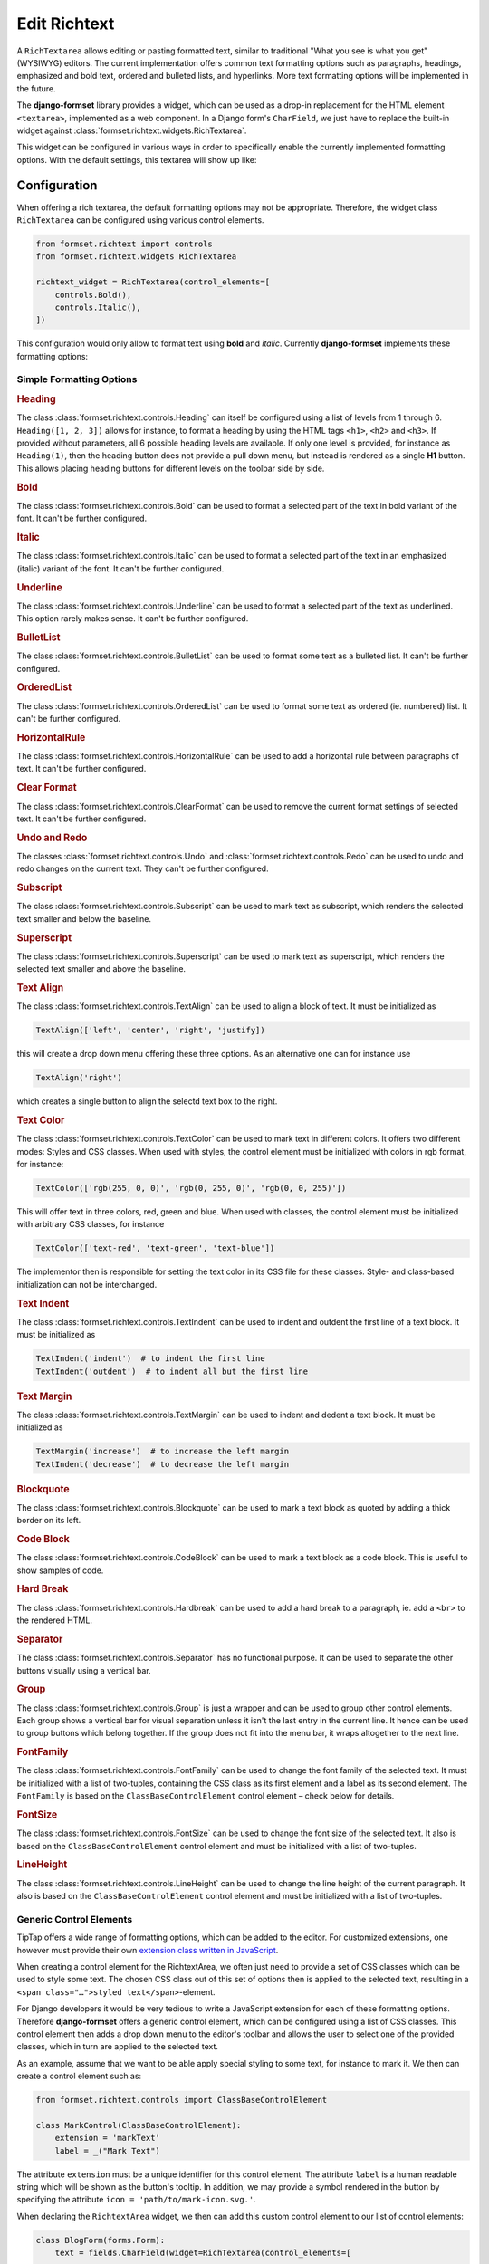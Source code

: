 .. _richtext:

=============
Edit Richtext
=============

A ``RichTextarea`` allows editing or pasting formatted text, similar to traditional "What you see is
what you get" (WYSIWYG) editors. The current implementation offers common text formatting options
such as paragraphs, headings, emphasized and bold text, ordered and bulleted lists, and hyperlinks.
More text formatting options will be implemented in the future.

The **django-formset** library provides a widget, which can be used as a drop-in replacement for the
HTML element ``<textarea>``, implemented as a web component. In a Django form's ``CharField``, we
just have to replace the built-in widget against :class:`formset.richtext.widgets.RichTextarea`.

.. django-view:: blog_form

	from django.forms import fields, forms
	from formset.richtext.widgets import RichTextarea

	class BlogForm(forms.Form):
	    text = fields.CharField(widget=RichTextarea)

This widget can be configured in various ways in order to specifically enable the currently
implemented formatting options. With the default settings, this textarea will show up like:

.. django-view:: blog_view
	:view-function: BlogView.as_view(extra_context={'framework': 'bootstrap', 'pre_id': 'blog-result'}, form_kwargs={'auto_id': 'bl_id_%s'})
	:hide-code:

	from formset.views import FormView 

	class BlogView(FormView):
	    form_class = BlogForm
	    template_name = "form.html"
	    success_url = "/success"


Configuration
=============

When offering a rich textarea, the default formatting options may not be appropriate. Therefore,
the widget class ``RichTextarea`` can be configured using various control elements.

.. code-block:: python

	from formset.richtext import controls
	from formset.richtext.widgets RichTextarea

	richtext_widget = RichTextarea(control_elements=[
	    controls.Bold(),
	    controls.Italic(),
	])

This configuration would only allow to format text using **bold** and *italic*. Currently
**django-formset** implements these formatting options:


Simple Formatting Options
-------------------------

.. rubric:: Heading

The class :class:`formset.richtext.controls.Heading` can itself be configured using a list of levels
from 1 through 6. ``Heading([1, 2, 3])`` allows for instance, to format a heading by using the HTML
tags ``<h1>``,  ``<h2>`` and  ``<h3>``. If provided without parameters, all 6 possible heading
levels are available. If only one level is provided, for instance as ``Heading(1)``, then the
heading button does not provide a pull down menu, but instead is rendered as a single **H1** button.
This allows placing heading buttons for different levels on the toolbar side by side.


.. rubric:: Bold

The class :class:`formset.richtext.controls.Bold` can be used to format a selected part of the text
in bold variant of the font. It can't be further configured.


.. rubric:: Italic

The class :class:`formset.richtext.controls.Italic` can be used to format a selected part of the
text in an emphasized (italic) variant of the font. It can't be further configured.


.. rubric:: Underline

The class :class:`formset.richtext.controls.Underline` can be used to format a selected part of the
text as underlined. This option rarely makes sense. It can't be further configured.


.. rubric:: BulletList

The class :class:`formset.richtext.controls.BulletList` can be used to format some text as a
bulleted list. It can't be further configured.


.. rubric:: OrderedList

The class :class:`formset.richtext.controls.OrderedList` can be used to format some text as ordered
(ie. numbered) list. It can't be further configured.


.. rubric:: HorizontalRule

The class :class:`formset.richtext.controls.HorizontalRule` can be used to add a horizontal rule
between paragraphs of text. It can't be further configured.


.. rubric:: Clear Format

The class :class:`formset.richtext.controls.ClearFormat` can be used to remove the current format
settings of selected text. It can't be further configured.


.. rubric:: Undo and Redo

The classes :class:`formset.richtext.controls.Undo` and :class:`formset.richtext.controls.Redo` can
be used to undo and redo changes on the current text. They can't be further configured.


.. rubric:: Subscript

The class :class:`formset.richtext.controls.Subscript` can be used to mark text as subscript, which
renders the selected text smaller and below the baseline.


.. rubric:: Superscript

The class :class:`formset.richtext.controls.Superscript` can be used to mark text as superscript,
which renders the selected text smaller and above the baseline.


.. rubric:: Text Align

The class :class:`formset.richtext.controls.TextAlign` can be used to align a block of text. It must
be initialized as

.. code-block:: python

	TextAlign(['left', 'center', 'right', 'justify])

this will create a drop down menu offering these three options. As an alternative one can for
instance use

.. code-block:: python

	TextAlign('right')

which creates a single button to align the selectd text box to the right.


.. rubric:: Text Color

The class :class:`formset.richtext.controls.TextColor` can be used to mark text in different colors.
It offers two different modes: Styles and CSS classes. When used with styles, the control element
must be initialized with colors in rgb format, for instance:

.. code-block:: python

    TextColor(['rgb(255, 0, 0)', 'rgb(0, 255, 0)', 'rgb(0, 0, 255)']) 

This will offer text in three colors, red, green and blue. When used with classes, the control
element must be initialized with arbitrary CSS classes, for instance

.. code-block:: python

	TextColor(['text-red', 'text-green', 'text-blue']) 

The implementor then is responsible for setting the text color in its CSS file for these classes.
Style- and class-based initialization can not be interchanged.


.. rubric:: Text Indent

The class :class:`formset.richtext.controls.TextIndent` can be used to indent and outdent the first
line of a text block. It must be initialized as

.. code-block:: python

    TextIndent('indent')  # to indent the first line
    TextIndent('outdent')  # to indent all but the first line 


.. rubric:: Text Margin

The class :class:`formset.richtext.controls.TextMargin` can be used to indent and dedent a text
block. It must be initialized as

.. code-block:: python

    TextMargin('increase')  # to increase the left margin
    TextIndent('decrease')  # to decrease the left margin 


.. rubric:: Blockquote

The class :class:`formset.richtext.controls.Blockquote` can be used to mark a text block as quoted
by adding a thick border on its left.


.. rubric:: Code Block

The class :class:`formset.richtext.controls.CodeBlock` can be used to mark a text block as a code
block. This is useful to show samples of code.


.. rubric:: Hard Break

The class :class:`formset.richtext.controls.Hardbreak` can be used to add a hard break to a
paragraph, ie. add a ``<br>`` to the rendered HTML.


.. rubric:: Separator

The class :class:`formset.richtext.controls.Separator` has no functional purpose. It can be used
to separate the other buttons visually using a vertical bar.


.. rubric:: Group

The class :class:`formset.richtext.controls.Group` is just a wrapper and can be used to group other
control elements. Each group shows a vertical bar for visual separation unless it isn't the last
entry in the current line. It hence can be used to group buttons which belong together. If the group
does not fit into the menu bar, it wraps altogether to the next line.


.. rubric:: FontFamily

The class :class:`formset.richtext.controls.FontFamily` can be used to change the font family of
the selected text. It must be initialized with a list of two-tuples, containing the CSS class as its
first element and a label as its second element. The ``FontFamily`` is based on the
``ClassBaseControlElement`` control element – check below for details.


.. rubric:: FontSize

The class :class:`formset.richtext.controls.FontSize` can be used to change the font size of the
selected text. It also is based on the ``ClassBaseControlElement`` control element and must be
initialized with a list of two-tuples.


.. rubric:: LineHeight

The class :class:`formset.richtext.controls.LineHeight` can be used to change the line height of the
current paragraph. It also is based on the ``ClassBaseControlElement`` control element and must be
initialized with a list of two-tuples.


Generic Control Elements
------------------------

TipTap offers a wide range of formatting options, which can be added to the editor. For customized
extensions, one however must provide their own `extension class written in JavaScript
<https://tiptap.dev/docs/editor/extensions/custom-extensions>`_.

When creating a control element for the RichtextArea, we often just need to provide a set of CSS
classes which can be used to style some text. The chosen CSS class out of this set of options then
is applied to the selected text, resulting in a ``<span class="…">styled text</span>``-element.

For Django developers it would be very tedious to write a JavaScript extension for each of these
formatting options. Therefore **django-formset** offers a generic control element, which can be
configured using a list of CSS classes. This control element then adds a drop down menu to the
editor's toolbar and allows the user to select one of the provided classes, which in turn are
applied to the selected text.

As an example, assume that we want to be able apply special styling to some text, for instance to
mark it. We then can create a control element such as:

.. code-block:: python

	from formset.richtext.controls import ClassBaseControlElement

	class MarkControl(ClassBaseControlElement):
	    extension = 'markText'
	    label = _("Mark Text")

The attribute ``extension`` must be a unique identifier for this control element. The attribute
``label`` is a human readable string which will be shown as the button's tooltip. In addition, we
may provide a symbol rendered in the button by specifying the attribute
``icon = 'path/to/mark-icon.svg.'``.

When declaring the ``RichtextArea`` widget, we then can add this custom control element to our list
of control elements:

.. code-block:: python

	class BlogForm(forms.Form):
	    text = fields.CharField(widget=RichTextarea(control_elements=[
	        ...
	        MarkControl({
	            'text-red': "Red",
	            'text-green': "Green",
	            'text-blue': "Blue",
	        }),
	        ...
	    ])

Now, when the user selects some text and clicks on the button labeled "Mark Text", a drop down menu
will appear, offering the options "Default", "Red", "Green" and "Blue". When selecting one of these
options, a span element with the selected CSS class will be wrapped around the selected text. The
item labeled "Default" will remove the CSS class from the selected text.

.. note:: When implementing this, do not forget to declare the named CSS classes in its CSS file.

A variant of the above control element is, when the CSS shall not be applied to the selected text,
but to a whole block. This can be achieved by adding the member ``extension_type = 'node'`` to the
class inheriting from ``ClassBaseControlElement``. The control element ``LineHeight`` (see above)
is an example for this.


Composed Formatting Options
---------------------------

In addition to the simple formatting options, **django-formset** offer some control elements which
require multiple parameters. They use the class :class:`formset.richtext.controls.DialogControl`,
which when clicked opens a :ref:`Dialog Form <dialog-forms>`. As its only argument, it takes an
instance of a dialog form. Check the possible options below:

Here are the built-in dialog forms:

.. rubric:: Link

The class :class:`formset.richtext.dialog.SimpleLinkDialogForm` can be used to add a hyperlink to a
selected part of some text. When choosing this option, a dialog pops up and the user can enter a
URL and edit the selected text.

To declare this control write:

.. code-block:: python

	from formset.richtext.controls import DialogControl
	from formset.richtext.dialogs import SimpleLinkDialogForm

	DialogControl(SimpleLinkDialogForm())

The form is named ``SimpleLinkDialogForm`` because it only allows to enter a URL. The users of this
rich text field might however want to edit hyperlinks with the ``ref`` and ``target`` attributes,
and might also want to set links on Django models providing the method `get_absolute_url`_, but
referring to the primary key of the provided object. Since there can't be any one-size-fits-all
solution, it is the implementor responsibility to provide a custom dialog form for this purpose.
Section :ref:`richtext-extensions` explains in detail how to do this.

.. _get_absolute_url: https://docs.djangoproject.com/en/stable/ref/models/instances/#get-absolute-url


.. rubric:: Footnote

An instance of the class :class:`formset.richtext.dialog.FootnoteDialogForm` can be used to add a
footnote editor to the editable rich text. When choosing this option, a dialog pops up with another
richtext editor inside. This editor can be configured in the same way as the main editor, but
usually one would only allow very few formatting options. The content of this editor will be stored
as a footnote and is not visible in the main text area. Instead, only a ``[*]`` will be rendered.

This control element only works if the editor's payload is stored as JSON. Reason is that the
richtext renderer adds them to the end of the document in a second run. Check for details below.


.. rubric:: Image

The class :class:`formset.richtext.dialog.SimpleImageDialogForm` can be used to add an image to the
editable rich text. When choosing this option, a dialog pops up and the user can drag an image into
the upload field. It will be uploaded to the server and only a reference to this image will be
stored inside the text. The form is named ``SimpleImageDialogForm`` because it only allows to upload
an image. The users of this rich text field might however want to edit the image size, the alt text,
the caption, the alignment and other custom fields. Since there can't be any one-size-fits-all
solution, it is the implementor responsibility to provide a custom dialog form for this purpose.
Therefore this dialog form can be used as a starting point for a custom image uploading dialog form.


.. rubric:: Placeholder

The class :class:`formset.richtext.dialog.PlaceholderDialogForm` can be used to add a placeholder to
the selected part of some text. When choosing this option, a dialog pops up and the user can enter a
variable name and edit the selected placeholder text. Such a control element can be used to store
HTML with contextual information. When this HTML content is finally rendered, those placeholder
entries can be replaced against some context using the built-in Django template rendering functions.

.. note:: Internally the placeholder extension is named "procurator" to avoid a naming conflict,
	because there is a built-in TipTap extension named "placeholder".


Additional Attributes
---------------------

Apart from the control elements, the rich text editor widget can be configured using additional
attributes:

.. rubric:: maxlength

By adding ``maxlength`` to the widget's attributes, we can limit the number of characters to be
entered into this text field. In the bottom right corner, this will show how many characters can
still be entered.


.. rubric:: use_json

If the content of the rich text editor shall be stored as JSON, set ``use_json=True``. This only is
required when using this widget for a Django form's ``CharField``. When using the model field class
:class:`formset.richtext.fields.RichTextField`, this is not necessary.

.. rubric:: placeholder

By adding ``placeholder="Some text"`` to the widget's attributes, we can add a placeholder to the
text field. This will disappear as soon as we start typing.


Richtext as a Model Field
=========================

In the example from above, we used a Django form ``CharField`` and replaced the default widget
provided by Django (``TextInput``). A more common use case is to store the entered rich text in
a database field. Here **django-formset** offers two solutions:


Storing rich text as HTML
-------------------------

Storing rich text as HTML inside the database using the field `django.db.models.fields.TextField`_  
is the simplest solution. It however requires to override the default widget (``Textarea``) against
the ``RichTextarea`` provided by **django-formset**, when instantiating the form associated with
this model.

.. _django.db.models.fields.TextField: https://docs.djangoproject.com/en/stable/ref/models/fields/#textfield

Always keep in mind that storing HTML provides by arbitrary users is a potential security risk. When
rendering this HTML, it is important to sanitize it using a library such as `django-nh3`_. Moreover,
do not forget to mark the content as safe text, when rendering it inside a Django template.

.. _django-nh3: https://pypi.org/project/django-nh3/

If the content of such a field shall be rendered inside a Django template, do not forget to mark
it as "safe", either by using the function `django.utils.safestring.mark_safe`_ or by using the
template filter `{{ …|safe }}`_.

.. _django.utils.safestring.mark_safe: https://docs.djangoproject.com/en/stable/ref/utils/#django.utils.safestring.mark_safe
.. _{{ …|safe }}: https://docs.djangoproject.com/en/4.1/ref/templates/builtins/#safe

While this is a quick and fast solution, we shall always keep in mind that storing plain HTML inside
a database field, prevents us from transforming the stored information into the final format while
rendering. This means that the stored HTML is rendered as-is. A better and more secure alternative
is to store that data as JSON.


Storing rich text as JSON
-------------------------

Since HTML content has an implicit tree structure, an alternative approach to HTML is to keep this
hierarchy unaltered when storing. The best suited format for this is JSON. This approach has the
advantage that HTML is rendered during runtime, allowing to adopt the result as needed. It also does
not require to sanitize the content, because the JSON structure is only converted to HTML tags
allowed by the implementation.

**django-formset** provides a special model field class
:class:`formset.richtext.fields.RichTextField`. It shall be used as a replacement to Django's model
field class ``TextField``. This model field provides the widget ``RichTextarea`` using the default
settings. Often that might not be the desired configuration, and it may be necessary to re-declare
that widget, while creating the form from the model.

In this example we use a model with one field for storing the rich text entered by the user:

.. code-block:: python
	:caption: models.py

	from django.db.models import Model
	from formset.richtext.fields import RichTextField
	
	class BlogModel(Model):
	    body = RichTextField()

We then use that model to create a Django ModelForm. For demonstration purposes we configure all
available control elements. Such a configured editor then will look like: 

.. django-view:: editor_form
	:caption: forms.py

	from django.forms.models import ModelForm
	from formset.richtext import controls
	from formset.richtext import dialogs
	from testapp.models import BlogModel

	class EditorForm(ModelForm):
	    class Meta:
	        model = BlogModel
	        fields = '__all__'
	        widgets = {
	            'body': RichTextarea(
	                control_elements=[
	                    controls.Heading([1,2,3]),
	                    controls.Bold(),
	                    controls.Blockquote(),
	                    controls.CodeBlock(),
	                    controls.HardBreak(),
	                    controls.Italic(),
	                    controls.Underline(),
	                    controls.TextColor([
	                        'rgb(212, 0, 0)',
	                        'rgb(0, 212, 0)',
	                        'rgb(0, 0, 212)',
	                    ]),
	                    controls.TextIndent(),
	                    controls.TextIndent('outdent'),
	                    controls.TextMargin('increase'),
	                    controls.TextMargin('decrease'),
	                    controls.TextAlign(['left', 'center', 'right']),
	                    controls.HorizontalRule(),
	                    controls.Subscript(),
	                    controls.Superscript(),
	                    controls.DialogControl(dialogs.SimpleLinkDialogForm()),
	                    controls.DialogControl(dialogs.PlaceholderDialogForm()),
	                    controls.DialogControl(dialogs.FootnoteDialogForm()),
	                    controls.Separator(),
	                    controls.ClearFormat(),
	                    controls.Redo(),
	                    controls.Undo(),
	                ],
	                attrs={
	                    'placeholder': "Start typing …",
	                    'maxlength': 2000
	                },
	            ),
	        }

.. django-view:: editor_view
	:view-function: EditorView.as_view(extra_context={'framework': 'bootstrap', 'pre_id': 'editor-result'}, form_kwargs={'auto_id': 'ef_id_%s'})
	:hide-code:

	from django.views.generic import UpdateView
	from formset.views import FormViewMixin, IncompleteSelectResponseMixin
	from testapp.demo_helpers import SessionModelFormViewMixin

	class EditorView(SessionModelFormViewMixin, FormViewMixin, UpdateView):
	    model = BlogModel
	    form_class = EditorForm
	    template_name = 'form.html'
	    success_url = '/success'

.. note:: After submission, the content of this form is stored in the database. Therefore after
	reloading this page, the same content will reappear in the form.


.. _rendering-richtext:

Rendering Richtext
------------------

Since the editor's content is stored in JSON, it must be converted to HTML before being rendered.
For this purpose **django-formset** offers a templatetag, which can be used such as:

.. code-block:: django

	{% load richtext %}
	
	{% render_richtext obj.body %}

Here ``obj`` is a Django model instance with the field ``body`` of type ``RichTextField``.


Overriding the Renderer
-----------------------

By postponing the conversion from JSON to a readable format, we can keep our document structure
until it is rendered. **django-formset** provides default templates for this conversion, but you may
want to use your own ones:

.. code-block:: django

	{% load richtext %}
	
	{% render_richtext obj.content "path/to/alternative/doc.html" %}

The template ``doc.html`` is the starting point for each document. Looking at the structure of a
rich text document stored in JSON, we see the hierachical structure:

.. code-block:: json

	{
	    "text": {
	        "type": "doc",
	        "content": [{
	            "type": "paragraph",
	            "content": [{
	                "type": "text",
	                "text": "This is "
	            }, {
	                "type": "text",
	                "marks": [{
	                    "type": "bold"
	                }],
	                "text": "bold"
	            }, {
	                "type": "text",
	                "text": " "
	            }, {
	                "type": "text",
	                "marks": [{
	                    "type": "italic"
	                }],
	                "text": "and italic"
	            }, {
	                "type": "text",
	                "text": " text."
	            }]
	        }]
	    }
	}

The ``type`` determines the template to use, whereas ``content`` is a list of nodes, rendered using
their own sub-template determined by their own ``type``.

When rendered by the default ``richtext/doc.html`` template, its output looks like:

.. code-block:: html

	<p>This is <strong>bold</strong> <em>and italic</em> text.</p> 


Implementation Details
======================

This Richtext editing widget is based on the `headless Tiptap editor`_. This framework offers many
more formatting options than currently implemented by the **django-formset** library. In the near
future I will add them in a similar way to the existing control elements. Please help me to
implement them by contributing to this project.

.. _headless Tiptap editor: https://tiptap.dev/

With Tiptap it even is possible to create application specific control elements, which thanks to the
internal JSON structure, then can be transformed to any imaginable HTML.
